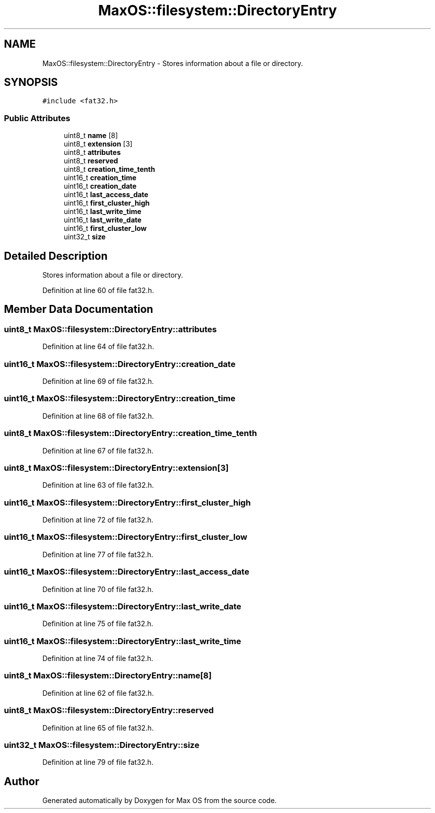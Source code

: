 .TH "MaxOS::filesystem::DirectoryEntry" 3 "Mon Jan 15 2024" "Version 0.1" "Max OS" \" -*- nroff -*-
.ad l
.nh
.SH NAME
MaxOS::filesystem::DirectoryEntry \- Stores information about a file or directory\&.  

.SH SYNOPSIS
.br
.PP
.PP
\fC#include <fat32\&.h>\fP
.SS "Public Attributes"

.in +1c
.ti -1c
.RI "uint8_t \fBname\fP [8]"
.br
.ti -1c
.RI "uint8_t \fBextension\fP [3]"
.br
.ti -1c
.RI "uint8_t \fBattributes\fP"
.br
.ti -1c
.RI "uint8_t \fBreserved\fP"
.br
.ti -1c
.RI "uint8_t \fBcreation_time_tenth\fP"
.br
.ti -1c
.RI "uint16_t \fBcreation_time\fP"
.br
.ti -1c
.RI "uint16_t \fBcreation_date\fP"
.br
.ti -1c
.RI "uint16_t \fBlast_access_date\fP"
.br
.ti -1c
.RI "uint16_t \fBfirst_cluster_high\fP"
.br
.ti -1c
.RI "uint16_t \fBlast_write_time\fP"
.br
.ti -1c
.RI "uint16_t \fBlast_write_date\fP"
.br
.ti -1c
.RI "uint16_t \fBfirst_cluster_low\fP"
.br
.ti -1c
.RI "uint32_t \fBsize\fP"
.br
.in -1c
.SH "Detailed Description"
.PP 
Stores information about a file or directory\&. 
.PP
Definition at line 60 of file fat32\&.h\&.
.SH "Member Data Documentation"
.PP 
.SS "uint8_t MaxOS::filesystem::DirectoryEntry::attributes"

.PP
Definition at line 64 of file fat32\&.h\&.
.SS "uint16_t MaxOS::filesystem::DirectoryEntry::creation_date"

.PP
Definition at line 69 of file fat32\&.h\&.
.SS "uint16_t MaxOS::filesystem::DirectoryEntry::creation_time"

.PP
Definition at line 68 of file fat32\&.h\&.
.SS "uint8_t MaxOS::filesystem::DirectoryEntry::creation_time_tenth"

.PP
Definition at line 67 of file fat32\&.h\&.
.SS "uint8_t MaxOS::filesystem::DirectoryEntry::extension[3]"

.PP
Definition at line 63 of file fat32\&.h\&.
.SS "uint16_t MaxOS::filesystem::DirectoryEntry::first_cluster_high"

.PP
Definition at line 72 of file fat32\&.h\&.
.SS "uint16_t MaxOS::filesystem::DirectoryEntry::first_cluster_low"

.PP
Definition at line 77 of file fat32\&.h\&.
.SS "uint16_t MaxOS::filesystem::DirectoryEntry::last_access_date"

.PP
Definition at line 70 of file fat32\&.h\&.
.SS "uint16_t MaxOS::filesystem::DirectoryEntry::last_write_date"

.PP
Definition at line 75 of file fat32\&.h\&.
.SS "uint16_t MaxOS::filesystem::DirectoryEntry::last_write_time"

.PP
Definition at line 74 of file fat32\&.h\&.
.SS "uint8_t MaxOS::filesystem::DirectoryEntry::name[8]"

.PP
Definition at line 62 of file fat32\&.h\&.
.SS "uint8_t MaxOS::filesystem::DirectoryEntry::reserved"

.PP
Definition at line 65 of file fat32\&.h\&.
.SS "uint32_t MaxOS::filesystem::DirectoryEntry::size"

.PP
Definition at line 79 of file fat32\&.h\&.

.SH "Author"
.PP 
Generated automatically by Doxygen for Max OS from the source code\&.
